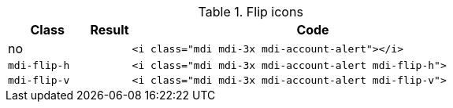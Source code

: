
.Flip icons
[cols="2,1,9a", options="header", role="table-responsive mb-5"]
|===============================================================================
|Class |Result |Code

|no
|pass:[<i class="mdi mdi-3x mdi-account-alert"></i>]
|
[source, html]
----
<i class="mdi mdi-3x mdi-account-alert"></i>
----

|`mdi-flip-h`
|pass:[<i class="mdi mdi-3x mdi-account-alert mdi-flip-h">]
|
[source, html]
----
<i class="mdi mdi-3x mdi-account-alert mdi-flip-h">
----

|`mdi-flip-v`
|pass:[<i class="mdi mdi-3x mdi-account-alert mdi-flip-v">]
|
[source, html]
----
<i class="mdi mdi-3x mdi-account-alert mdi-flip-v">
----

|===============================================================================

